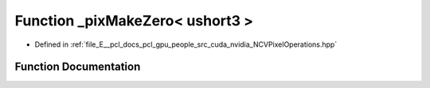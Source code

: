 .. _exhale_function__n_c_v_pixel_operations_8hpp_1a3fa45e4fa8799c3b3a6876020a5458d1:

Function _pixMakeZero< ushort3 >
================================

- Defined in :ref:`file_E__pcl_docs_pcl_gpu_people_src_cuda_nvidia_NCVPixelOperations.hpp`


Function Documentation
----------------------


.. doxygenfunction:: _pixMakeZero< ushort3 >()
